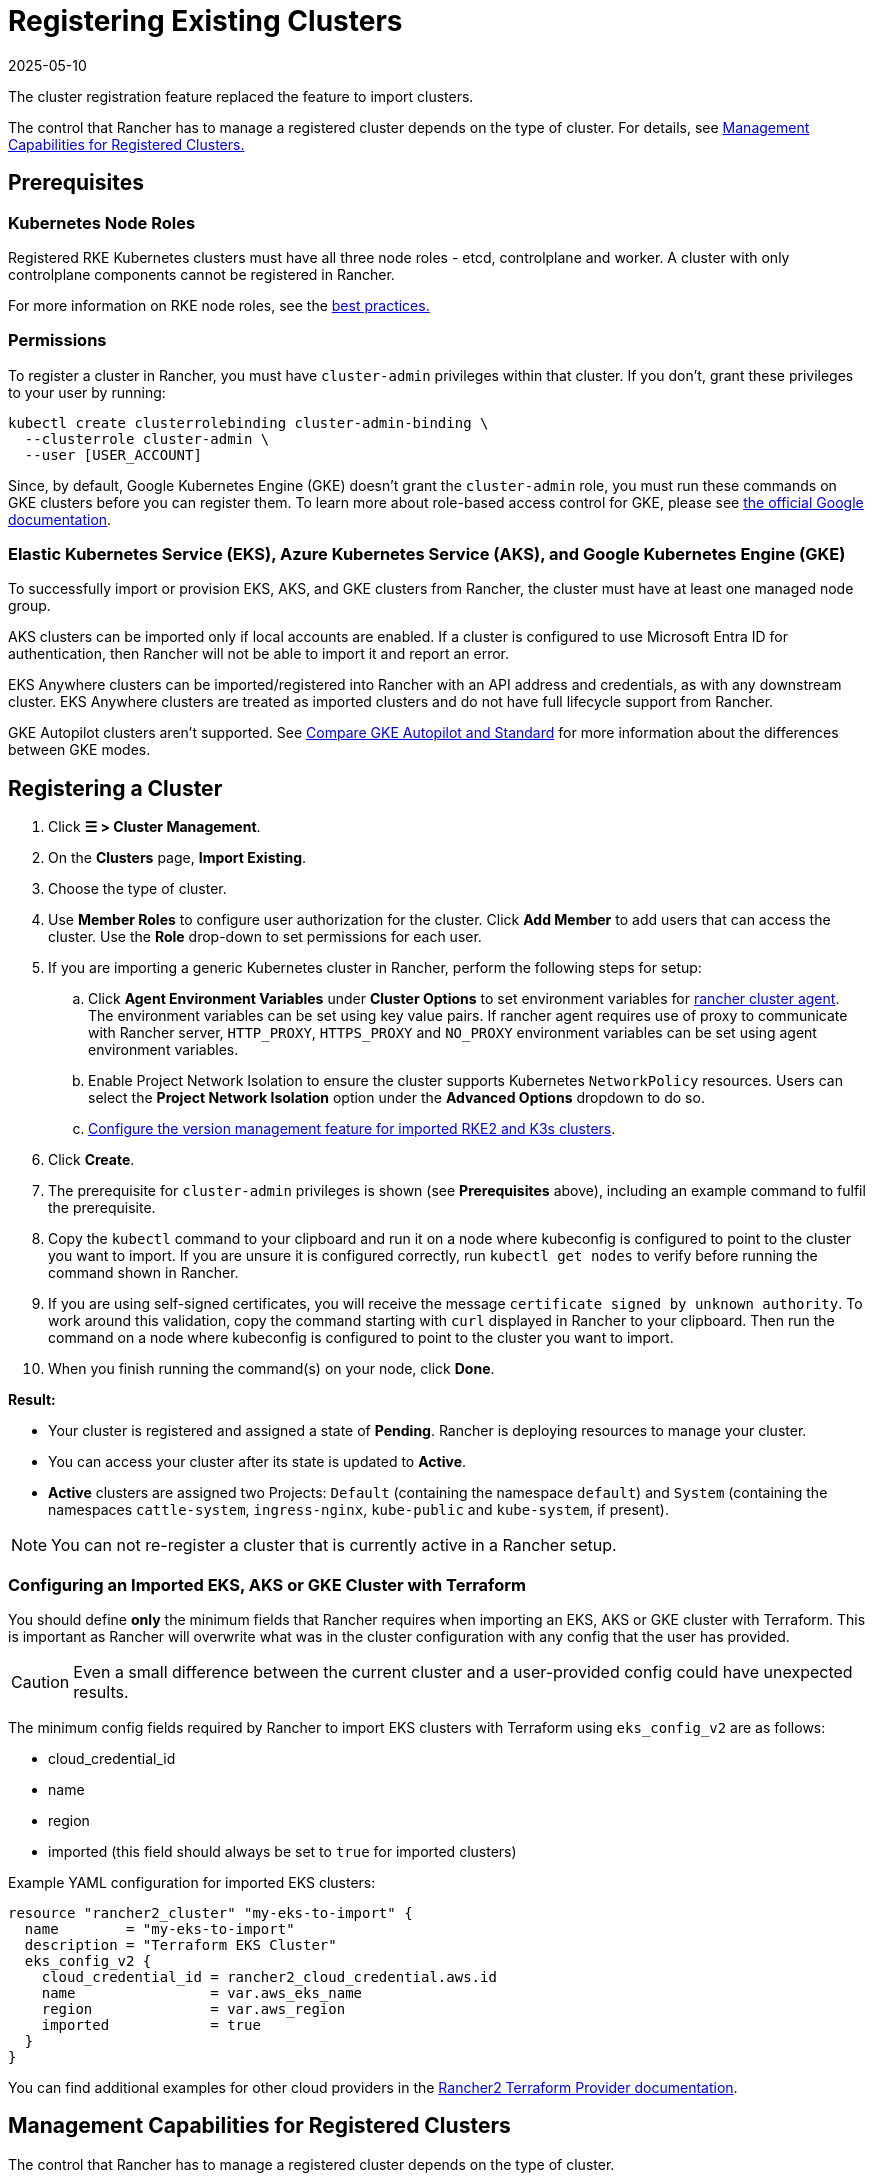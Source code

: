 = Registering Existing Clusters
:revdate: 2025-05-10
:page-revdate: {revdate}

The cluster registration feature replaced the feature to import clusters.

The control that Rancher has to manage a registered cluster depends on the type of cluster. For details, see <<_management_capabilities_for_registered_clusters,Management Capabilities for Registered Clusters.>>

== Prerequisites

=== Kubernetes Node Roles

Registered RKE Kubernetes clusters must have all three node roles - etcd, controlplane and worker. A cluster with only controlplane components cannot be registered in Rancher.

For more information on RKE node roles, see the xref:./production-checklist/production-checklist.adoc#_cluster_architecture[best practices.]

=== Permissions

To register a cluster in Rancher, you must have `cluster-admin` privileges within that cluster. If you don't, grant these privileges to your user by running:

[,plain]
----
kubectl create clusterrolebinding cluster-admin-binding \
  --clusterrole cluster-admin \
  --user [USER_ACCOUNT]
----

Since, by default, Google Kubernetes Engine (GKE) doesn't grant the `cluster-admin` role, you must run these commands on GKE clusters before you can register them. To learn more about role-based access control for GKE, please see https://cloud.google.com/kubernetes-engine/docs/how-to/role-based-access-control[the official Google documentation].

=== Elastic Kubernetes Service (EKS), Azure Kubernetes Service (AKS), and Google Kubernetes Engine (GKE)

To successfully import or provision EKS, AKS, and GKE clusters from Rancher, the cluster must have at least one managed node group.

AKS clusters can be imported only if local accounts are enabled. If a cluster is configured to use Microsoft Entra ID for authentication, then Rancher will not be able to import it and report an error.

EKS Anywhere clusters can be imported/registered into Rancher with an API address and credentials, as with any downstream cluster. EKS Anywhere clusters are treated as imported clusters and do not have full lifecycle support from Rancher.

GKE Autopilot clusters aren't supported. See https://cloud.google.com/kubernetes-engine/docs/resources/autopilot-standard-feature-comparison[Compare GKE Autopilot and Standard] for more information about the differences between GKE modes.

== Registering a Cluster

. Click *☰ > Cluster Management*.
. On the *Clusters* page, *Import Existing*.
. Choose the type of cluster.
. Use *Member Roles* to configure user authorization for the cluster. Click *Add Member* to add users that can access the cluster. Use the *Role* drop-down to set permissions for each user.
. If you are importing a generic Kubernetes cluster in Rancher, perform the following steps for setup:
.. Click **Agent Environment Variables** under **Cluster Options** to set environment variables for xref:./about-rancher-agents.adoc[rancher cluster agent]. The environment variables can be set using key value pairs. If rancher agent requires use of proxy to communicate with Rancher server, `HTTP_PROXY`, `HTTPS_PROXY` and `NO_PROXY` environment variables can be set using agent environment variables.
.. Enable Project Network Isolation to ensure the cluster supports Kubernetes `NetworkPolicy` resources. Users can select the **Project Network Isolation** option under the **Advanced Options** dropdown to do so.
.. <<_configuring_version_management_for_suse_rancher_prime_rke2_and_suse_rancher_prime_k3s_clusters,Configure the version management feature for imported RKE2 and K3s clusters>>.
. Click *Create*.
. The prerequisite for `cluster-admin` privileges is shown (see *Prerequisites* above), including an example command to fulfil the prerequisite.
. Copy the `kubectl` command to your clipboard and run it on a node where kubeconfig is configured to point to the cluster you want to import. If you are unsure it is configured correctly, run `kubectl get nodes` to verify before running the command shown in Rancher.
. If you are using self-signed certificates, you will receive the message `certificate signed by unknown authority`. To work around this validation, copy the command starting with `curl` displayed in Rancher to your clipboard. Then run the command on a node where kubeconfig is configured to point to the cluster you want to import.
. When you finish running the command(s) on your node, click *Done*.

*Result:*

* Your cluster is registered and assigned a state of *Pending*. Rancher is deploying resources to manage your cluster.
* You can access your cluster after its state is updated to *Active*.
* *Active* clusters are assigned two Projects: `Default` (containing the namespace `default`) and `System` (containing the namespaces `cattle-system`, `ingress-nginx`, `kube-public` and `kube-system`, if present).

[NOTE]
====

You can not re-register a cluster that is currently active in a Rancher setup.
====


=== Configuring an Imported EKS, AKS or GKE Cluster with Terraform

You should define *only* the minimum fields that Rancher requires when importing an EKS, AKS or GKE cluster with Terraform. This is important as Rancher will overwrite what was in the cluster configuration with any config that the user has provided.

[CAUTION]
====

Even a small difference between the current cluster and a user-provided config could have unexpected results.
====


The minimum config fields required by Rancher to import EKS clusters with Terraform using `eks_config_v2` are as follows:

* cloud_credential_id
* name
* region
* imported (this field should always be set to `true` for imported clusters)

Example YAML configuration for imported EKS clusters:

----
resource "rancher2_cluster" "my-eks-to-import" {
  name        = "my-eks-to-import"
  description = "Terraform EKS Cluster"
  eks_config_v2 {
    cloud_credential_id = rancher2_cloud_credential.aws.id
    name                = var.aws_eks_name
    region              = var.aws_region
    imported            = true
  }
}
----

You can find additional examples for other cloud providers in the https://registry.terraform.io/providers/rancher/rancher2/latest/docs/resources/cluster[Rancher2 Terraform Provider documentation].

== Management Capabilities for Registered Clusters

The control that Rancher has to manage a registered cluster depends on the type of cluster.

* <<_features_for_all_registered_clusters,Features for All Registered Clusters>>
* <<_additional_features_for_registered_rke2_and_k3s_clusters,Additional Features for Registered RKE2 and K3s Clusters>>
* <<_additional_features_for_registered_eks_aks_and_gke_clusters,Additional Features for Registered EKS, AKS and GKE Clusters>>

=== Features for All Registered Clusters

After registering a cluster, the cluster owner can:

* xref:rancher-admin/users/authn-and-authz/manage-role-based-access-control-rbac/cluster-and-project-roles.adoc[Manage cluster access] through role-based access control
* Enable xref:observability/monitoring-and-dashboards/monitoring-and-dashboards.adoc[monitoring, alerts and notifiers]
* Enable xref:observability/logging/logging.adoc[logging]
* Enable xref:observability/istio/istio.adoc[Istio]
* Manage projects and workloads

[#_additional_features_for_registered_rke2_and_k3s_clusters]
=== Additional Features for Registered {rke2-product-name} and {k3s-product-name} Clusters

https://documentation.suse.com/cloudnative/k3s/latest/en/introduction.html[K3s] is a lightweight, fully compliant Kubernetes distribution for edge installations.

https://documentation.suse.com/cloudnative/rke2/latest/en/introduction.html[RKE2] is Rancher's next-generation Kubernetes distribution for datacenter and cloud installations.

When an RKE2 or K3s cluster is registered in Rancher, Rancher will recognize it.
The Rancher UI will expose features available to <<_features_for_all_registered_clusters,all registered clusters,>>, along with the following options for editing and upgrading the cluster:

* Enable or disable <<_configuring_version_management_for_suse_rancher_prime_rke2_and_suse_rancher_prime_k3s_clusters,version management>>
* xref:cluster-admin/backups-and-restore/backups-and-restore.adoc[Upgrade the Kubernetes version] when version management is enabled
* Configure the <<_configuring_suse_rancher_prime_rke2_and_suse_rancher_prime_k3s_cluster_upgrades,upgrade strategy>> when version management is enabled
* View a read-only version of the cluster’s configuration arguments and environment variables used to launch each node

=== Additional Features for Registered EKS, AKS, and GKE Clusters

Rancher handles registered EKS, AKS, or GKE clusters similarly to clusters created in Rancher. However, Rancher doesn't destroy registered clusters when you delete them through the Rancher UI.

When you create an EKS, AKS, or GKE cluster in Rancher, then delete it, Rancher destroys the cluster. When you delete a registered cluster through Rancher, the Rancher server _disconnects_ from the cluster. The cluster remains live, although it's no longer in Rancher. You can still access the deregistered cluster in the same way you did before you registered it.

See xref:cluster-deployment/cluster-deployment.adoc[Cluster Management Capabilities by Cluster Type] for more information about what features are available for managing registered clusters.

== Configuring Version Management for {rke2-product-name} and {k3s-product-name} Clusters

[WARNING]
====
When version management is enabled for an imported cluster, upgrading it outside of Rancher may lead to unexpected consequences.
====

The version management feature for imported RKE2 and K3s clusters can be configured using one of the following options:

* **Global default** (default): Inherits behavior from the global **imported-cluster-version-management** setting.
* **True**: Enables version management, allowing users to control the Kubernetes version and upgrade strategy of the cluster through Rancher.
* **False**: Disables version management, enabling users to manage the cluster’s Kubernetes version independently, outside of Rancher.

You can define the default behavior for newly created clusters or existing ones set to "Global default" by modifying the **imported-cluster-version-management** setting.

Changes to the global **imported-cluster-version-management** setting take effect during the cluster’s next reconciliation cycle.

== Configuring {rke2-product-name} and {k3s-product-name} Cluster Upgrades

[TIP]
====

It is a Kubernetes best practice to back up the cluster before upgrading. When upgrading a high-availability K3s cluster with an external database, back up the database in whichever way is recommended by the relational database provider.
====


The *concurrency* is the maximum number of nodes that are permitted to be unavailable during an upgrade. If number of unavailable nodes is larger than the *concurrency,* the upgrade will fail. If an upgrade fails, you may need to repair or remove failed nodes before the upgrade can succeed.

* *Controlplane concurrency:* The maximum number of server nodes to upgrade at a single time; also the maximum unavailable server nodes
* *Worker concurrency:* The maximum number worker nodes to upgrade at the same time; also the maximum unavailable worker nodes

In the RKE2 and K3s documentation, controlplane nodes are called server nodes. These nodes run the Kubernetes master, which maintains the desired state of the cluster. By default, these controlplane nodes have the capability to have workloads scheduled to them by default.

Also in the RKE2 and K3s documentation, nodes with the worker role are called agent nodes. Any workloads or pods that are deployed in the cluster can be scheduled to these nodes by default.

== Debug Logging and Troubleshooting for Registered {rke2-product-name} and {k3s-product-name} Clusters

Nodes are upgraded by the system upgrade controller running in the downstream cluster. Based on the cluster configuration, Rancher deploys two https://github.com/rancher/system-upgrade-controller#example-upgrade-plan[plans] to upgrade nodes: one for controlplane nodes and one for workers. The system upgrade controller follows the plans and upgrades the nodes.

To enable debug logging on the system upgrade controller deployment, edit the https://github.com/rancher/system-upgrade-controller/blob/50a4c8975543d75f1d76a8290001d87dc298bdb4/manifests/system-upgrade-controller.yaml#L32[configmap] to set the debug environment variable to true. Then restart the `system-upgrade-controller` pod.

Logs created by the `system-upgrade-controller` can be viewed by running this command:

----
kubectl logs -n cattle-system system-upgrade-controller
----

The current status of the plans can be viewed with this command:

----
kubectl get plans -A -o yaml
----

[TIP]
====
If the cluster becomes stuck in upgrading, restart the `system-upgrade-controller`.
====

To prevent issues when upgrading, the https://kubernetes.io/docs/tasks/administer-cluster/kubeadm/kubeadm-upgrade/[Kubernetes upgrade best practices] should be followed.

== Authorized Cluster Endpoint Support for {rke2-product-name} and {k3s-product-name} Clusters

Rancher supports Authorized Cluster Endpoints (ACE) for registered RKE2 and K3s clusters. This support includes manual steps you will perform on the downstream cluster to enable the ACE. For additional information on the authorized cluster endpoint, click xref:cluster-admin/manage-clusters/access-clusters/authorized-cluster-endpoint.adoc[here].

[NOTE]
.Notes:
====

* These steps only need to be performed on the control plane nodes of the downstream cluster. You must configure each control plane node individually.
* The following steps will work on both RKE2 and K3s clusters registered in v2.6.x as well as those registered (or imported) from a previous version of Rancher with an upgrade to v2.6.x.
* These steps will alter the configuration of the downstream RKE2 and K3s clusters and deploy the `kube-api-authn-webhook`. If a future implementation of the ACE requires an update to the `kube-api-authn-webhook`, then this would also have to be done manually. For more information on this webhook, click xref:cluster-admin/manage-clusters/access-clusters/authorized-cluster-endpoint.adoc#_about_the_kube_api_auth_authentication_webhook[here].
====


[discrete]
====== *Manual steps to be taken on the control plane of each downstream cluster to enable ACE:*

. Create a file at `/var/lib/rancher/{rke2,k3s}/kube-api-authn-webhook.yaml` with the following contents:
+
[,yaml]
----
 apiVersion: v1
 kind: Config
 clusters:
 ** name: Default
cluster:
  insecure-skip-tls-verify: true
  server: http://127.0.0.1:6440/v1/authenticate
 users:
 ** name: Default
user:
  insecure-skip-tls-verify: true
 current-context: webhook
 contexts:
 ** name: webhook
context:
  user: Default
  cluster: Default
----

. Add the following to the config file (or create one if it doesn't exist); note that the default location is `/etc/rancher/{rke2,k3s}/config.yaml`:
+
[,yaml]
----
 kube-apiserver-arg:
     - authentication-token-webhook-config-file=/var/lib/rancher/{rke2,k3s}/kube-api-authn-webhook.yaml
----

. Run the following commands:

  sudo systemctl stop {rke2,k3s}-server
  sudo systemctl start {rke2,k3s}-server

. Finally, you *must* go back to the Rancher UI and edit the imported cluster there to complete the ACE enablement. Click on *⋮ > Edit Config*, then click the *Networking* tab under Cluster Configuration. Finally, click the *Enabled* button for *Authorized Endpoint*. Once the ACE is enabled, you then have the option of entering a fully qualified domain name (FQDN) and certificate information.

[NOTE]
====

The *FQDN* field is optional, and if one is entered, it should point to the downstream cluster. Certificate information is only needed if there is a load balancer in front of the downstream cluster that is using an untrusted certificate. If you have a valid certificate, then nothing needs to be added to the *CA Certificates* field.
====


== Annotating Registered Clusters

For all types of registered Kubernetes clusters except for RKE2 and K3s Kubernetes clusters, Rancher doesn't have any information about how the cluster is provisioned or configured.

Therefore, when Rancher registers a cluster, it assumes that several capabilities are disabled by default. Rancher assumes this in order to avoid exposing UI options to the user even when the capabilities are not enabled in the registered cluster.

However, if the cluster has a certain capability, such as the ability to use a pod security policy, a user of that cluster might still want to select pod security policies for the cluster in the Rancher UI. In order to do that, the user will need to manually indicate to Rancher that pod security policies are enabled for the cluster.

By annotating a registered cluster, it is possible to indicate to Rancher that a cluster was given a pod security policy, or another capability, outside of Rancher.

This example annotation indicates that a pod security policy is enabled:

[,json]
----
"capabilities.cattle.io/pspEnabled": "true"
----

The following annotation indicates Ingress capabilities. Note that the values of non-primitive objects need to be JSON encoded, with quotations escaped.

[,json]
----
"capabilities.cattle.io/ingressCapabilities": "[
  {
    "customDefaultBackend":true,
    "ingressProvider":"asdf"
  }
]"
----

These capabilities can be annotated for the cluster:

* `ingressCapabilities`
* `loadBalancerCapabilities`
* `nodePoolScalingSupported`
* `nodePortRange`
* `pspEnabled`
* `taintSupport`

All the capabilities and their type definitions can be viewed in the Rancher API view, at `[Rancher Server URL]/v3/schemas/capabilities`.

To annotate a registered cluster,

. Click *☰ > Cluster Management*.
. On the *Clusters* page, go to the custom cluster you want to annotate and click *⋮ > Edit Config*.
. Expand the *Labels & Annotations* section.
. Click *Add Annotation*.
. Add an annotation to the cluster with the format `capabilities/<capability>: <value>` where `value` is the cluster capability that will be overridden by the annotation. In this scenario, Rancher is not aware of any capabilities of the cluster until you add the annotation.
. Click *Save*.

*Result:* The annotation does not give the capabilities to the cluster, but it does indicate to Rancher that the cluster has those capabilities.

== Troubleshooting

This section lists some of the most common errors that may occur when importing a cluster and provides steps to troubleshoot them.

=== AKS

The following error may occur if local accounts are disabled in your cluster:

[,shell]
----
Error: Getting static credential is not allowed because this cluster is set to disable local accounts. 
----

To resolve this issue, enable local accounts before attempting to xref:#_registering_a_cluster[import the cluster] again:

[,shell]
----
az aks update --resource-group <resource-group> --name <cluster-name> --enable-local-accounts
----
